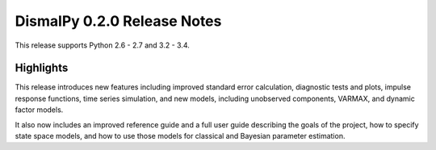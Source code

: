 DismalPy 0.2.0 Release Notes
****************************

This release supports Python 2.6 - 2.7 and 3.2 - 3.4.

Highlights
==========
This release introduces new features including improved standard error
calculation, diagnostic tests and plots, impulse response functions, time
series simulation, and new models, including unobserved components, VARMAX,
and dynamic factor models.

It also now includes an improved reference guide and a full user guide
describing the goals of the project, how to specify state space models, and
how to use those models for classical and Bayesian parameter estimation.
